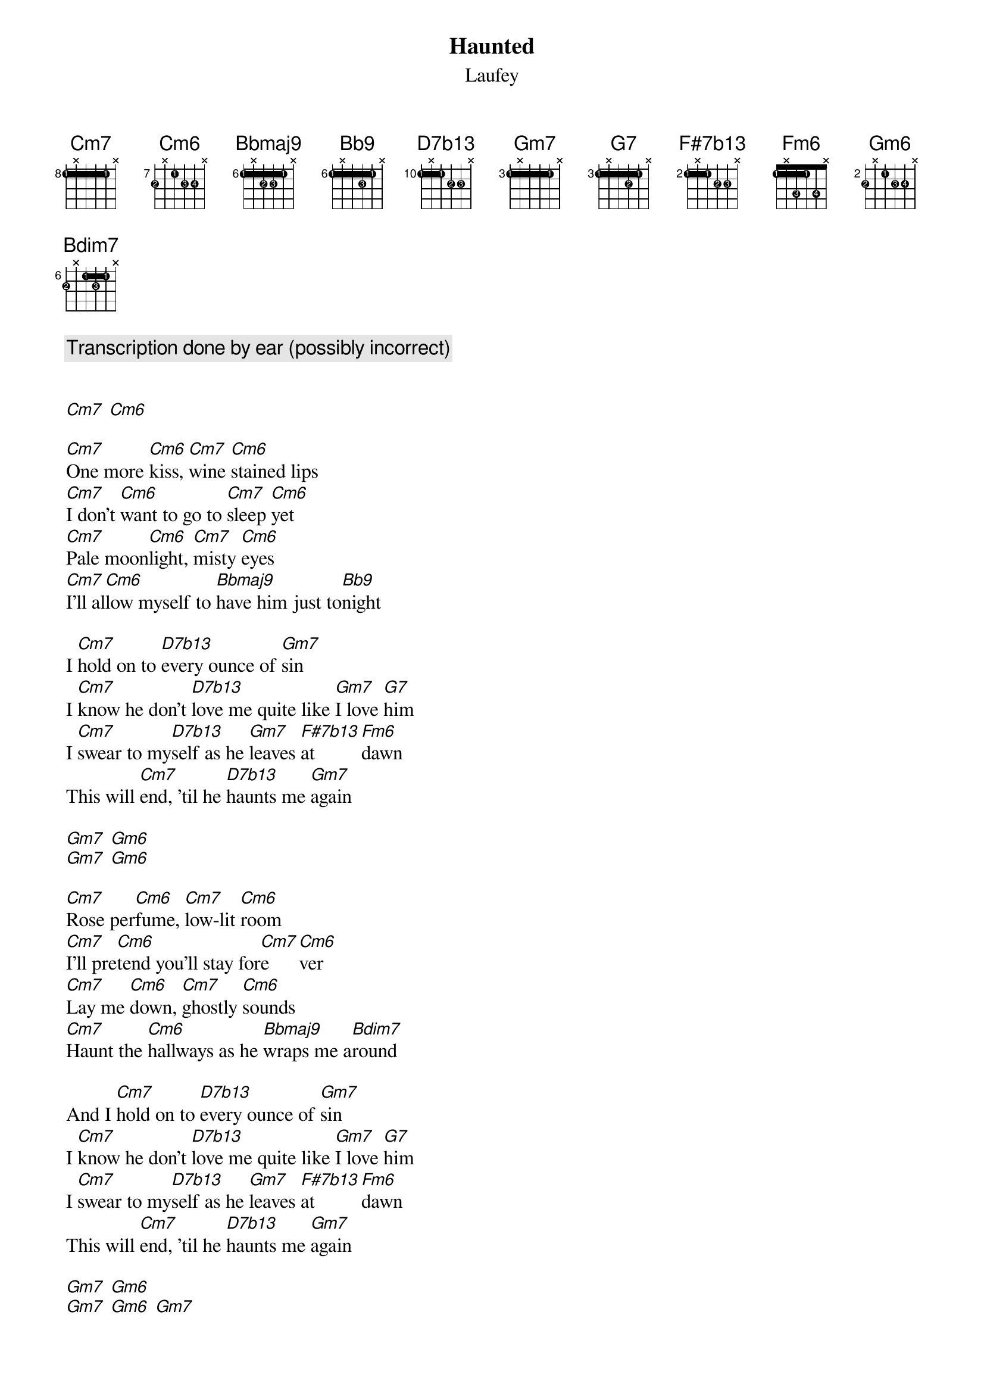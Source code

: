 {title: Haunted}
{subtitle: Laufey}
{diagrams: top}

{comment: Transcription done by ear (possibly incorrect)}

{define Cm7 base-fret 8 frets 1 x 1 1 1 x fingers 1 x 1 1 1 x}
{define Cm6 base-fret 7 frets 2 x 1 2 2 x fingers 2 x 1 3 4 x}
{define Bbmaj9 base-fret 6 frets 1 x 2 2 1 x fingers 1 x 2 3 1 x}
{define Bb9 base-fret 6 frets 1 x 1 2 1 x fingers 1 x 1 3 1 x}
{define D7b13 base-fret 10 frets 1 x 1 2 2 x fingers 1 x 1 2 3 x}
{define Gm7 base-fret 3 frets 1 x 1 1 1 x fingers 1 x 1 1 1 x}
{define G7 base-fret 3 frets 1 x 1 2 1 x fingers 1 x 1 2 1 x}
{define F#7b13 base-fret 2 frets 1 x 1 2 2 x fingers 1 x 1 2 3 x}
{define Fm6 base-fret 1 frets 1 x 3 1 3 x fingers 1 x 3 1 4 x}
{define Gm6 base-fret 2 frets 2 x 1 2 2 x fingers 2 x 1 3 4 x}
{define Bdim7 base-fret 6 frets 2 x 1 2 1 x fingers 2 x 1 3 1 x}

[Cm7] [Cm6]

[Cm7]One more [Cm6]kiss, [Cm7]wine [Cm6]stained lips
[Cm7]I don't [Cm6]want to go to [Cm7]sleep [Cm6]yet
[Cm7]Pale moon[Cm6]light, [Cm7]misty [Cm6]eyes
[Cm7]I'll al[Cm6]low myself to [Bbmaj9]have him just to[Bb9]night

I [Cm7]hold on to [D7b13]every ounce of [Gm7]sin
I [Cm7]know he don't [D7b13]love me quite like [Gm7]I love [G7]him
I [Cm7]swear to my[D7b13]self as he [Gm7]leaves [F#7b13]at [Fm6]dawn
This will [Cm7]end, 'til he [D7b13]haunts me [Gm7]again

[Gm7] [Gm6]
[Gm7] [Gm6]

[Cm7]Rose per[Cm6]fume, [Cm7]low-lit [Cm6]room
[Cm7]I'll pre[Cm6]tend you'll stay for[Cm7]e[Cm6]ver
[Cm7]Lay me [Cm6]down, [Cm7]ghostly [Cm6]sounds
[Cm7]Haunt the [Cm6]hallways as he [Bbmaj9]wraps me a[Bdim7]round

And I [Cm7]hold on to [D7b13]every ounce of [Gm7]sin
I [Cm7]know he don't [D7b13]love me quite like [Gm7]I love [G7]him
I [Cm7]swear to my[D7b13]self as he [Gm7]leaves [F#7b13]at [Fm6]dawn
This will [Cm7]end, 'til he [D7b13]haunts me [Gm7]again

[Gm7] [Gm6]
[Gm7] [Gm6] [Gm7]